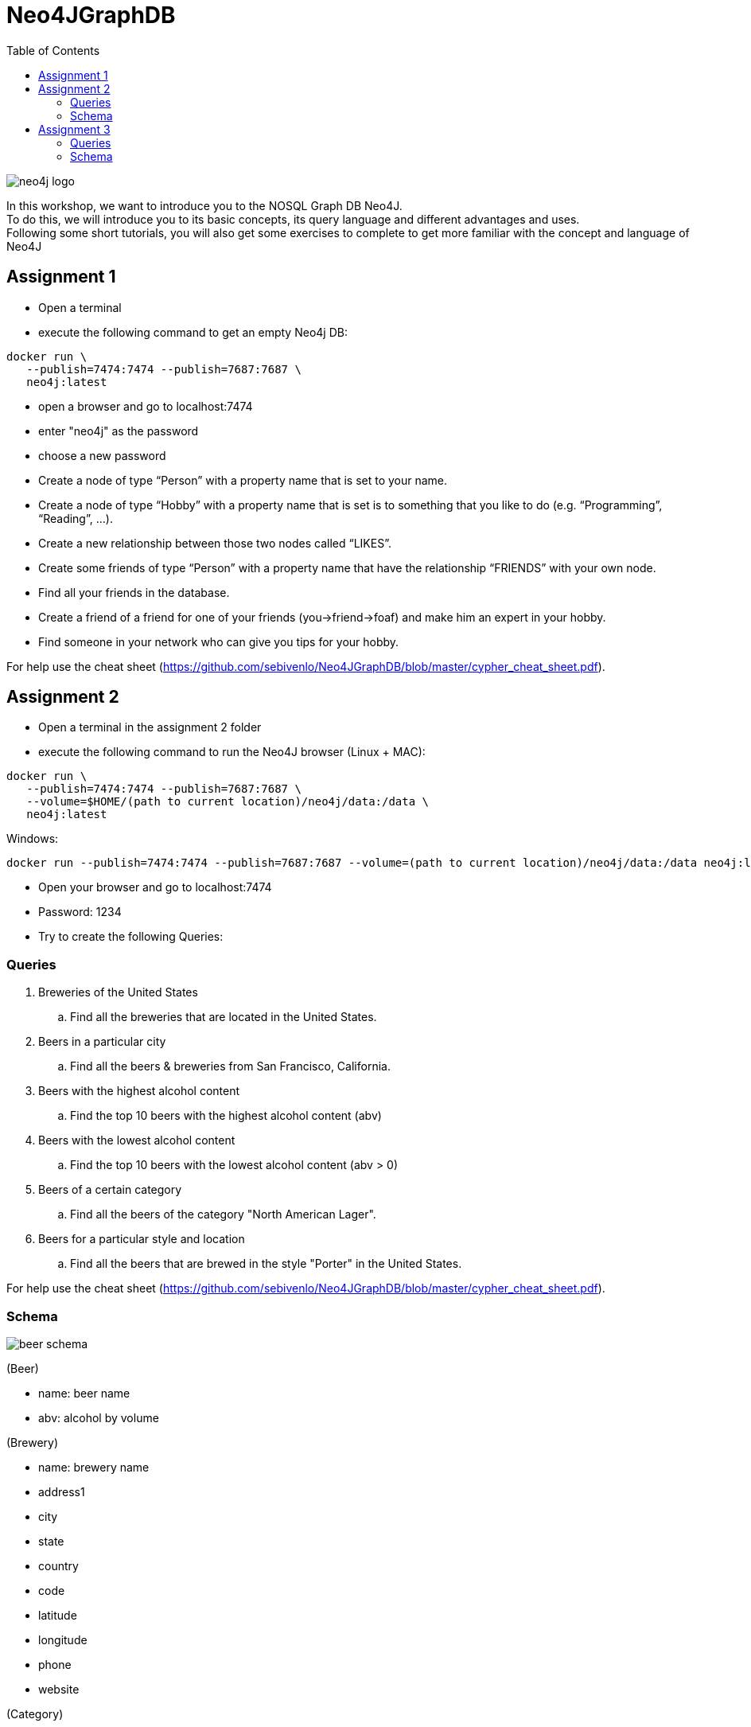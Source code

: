 :toc:

= Neo4JGraphDB

image::images/neo4j_logo.png[]

In this workshop, we want to introduce you to the NOSQL Graph DB Neo4J. +
To do this, we will introduce you to its basic concepts, its query language and different advantages and uses. +
Following some short tutorials, you will also get some exercises to complete to get more familiar with the concept and language of Neo4J

== Assignment 1

- Open a terminal
- execute the following command to get an empty Neo4j DB:
..................
docker run \
   --publish=7474:7474 --publish=7687:7687 \
   neo4j:latest
..................
- open a browser and go to localhost:7474
- enter "neo4j" as the password
- choose a new password 
- Create a node of type “Person” with a property name that is set to your name. 
- Create a node of type “Hobby” with a property name that is set is to something that you like to do (e.g. “Programming”, “Reading”, …). 
- Create a new relationship between those two nodes called “LIKES”.
- Create some friends of type “Person” with a property name that have the relationship “FRIENDS” with your own node. 
- Find all your friends in the database. 
- Create a friend of a friend for one of your friends (you->friend->foaf) and make him an expert in your hobby.
- Find someone in your network who can give you tips for your hobby. 

For help use the cheat sheet (https://github.com/sebivenlo/Neo4JGraphDB/blob/master/cypher_cheat_sheet.pdf).



== Assignment 2

- Open a terminal in the assignment 2 folder
- execute the following command to run the Neo4J browser (Linux + MAC): 
..................
docker run \
   --publish=7474:7474 --publish=7687:7687 \
   --volume=$HOME/(path to current location)/neo4j/data:/data \
   neo4j:latest
..................
Windows:
..................
docker run --publish=7474:7474 --publish=7687:7687 --volume=(path to current location)/neo4j/data:/data neo4j:latest
..................
- Open your browser and go to localhost:7474

- Password: 1234

- Try to create the following Queries:
   
=== Queries

. Breweries of the United States
.. Find all the breweries that are located in the United States.

. Beers in a particular city
.. Find all the beers & breweries from San Francisco, California.

. Beers with the highest alcohol content
.. Find the top 10 beers with the highest alcohol content (abv)

. Beers with the lowest alcohol content
.. Find the top 10 beers with the lowest alcohol content (abv > 0) 

. Beers of a certain category
.. Find all the beers of the category "North American Lager".

. Beers for a particular style and location
.. Find all the beers that are brewed in the style "Porter" in the United States.

For help use the cheat sheet (https://github.com/sebivenlo/Neo4JGraphDB/blob/master/cypher_cheat_sheet.pdf).

=== Schema

image::images/beer_schema.png[]

(Beer)

- name: beer name

- abv: alcohol by volume

(Brewery)

- name: brewery name

- address1

- city

- state

- country

- code

- latitude

- longitude

- phone

- website

(Category)

- category

(City)

- city

- state

- country

(State)

- state

(Country)

- country

(Beer) - [:BREWED_AT] → (Brewery)

(Beer) - [:BEER_CATEGORY] → (Category)

(Beer) - [:BEER_STYLE] → (Style)

(Brewery) - [:LOC_CITY] → (City) - [:LOC_STATE] → (State) - [:LOC_COUNTRY] → (Country)

== Assignment 3


- Open a terminal
- execute the following command to an empty Neo4j DB:
..................
docker run \
   --publish=7474:7474 --publish=7687:7687 \
   neo4j:latest
..................
- open a browser and go to localhost:7474
- log in using the new password set in assignment 1
- There should still be data here, if you do not mind losing this data, execute the following:
............
MATCH (n) DETACH DELETE n
............
If you do not delete your old data, this will very likely not lead to complications, you should just get more data unrelated to this assignment when looking at the whole graph
- Execute the following command:
......
:play movies
......
- Click on the script that shows up in the feed and execute it
- Show the whole graph and get a little familiar with the data

=== Queries

. Actors that acted together in multiple movies
.. Find all the actors that acted together in more than one movie

. Amount of movies for Robin Williams co-stars
.. Find the average amount of movies that actors played in who played in at least one movie with Robin Williams

. Use shortestPath to find actors who like to play together
.. Using shortestPath, find all actor pairings who played in more than one movie together

. How close are people from "The Green Mile" and "When Harry met Sally"
.. Find the shortest shortestPath between people who are affiliated with "The Green Mile" and people who are affiliated with "When Harry met Sally"

. Average age of actors who played in movies with Keanu Reeves
.. Find the average age of all actors who played in movies with Keanu Reeves, using the age that they had when they plaed in the specific movie

For help use the cheat sheet (https://github.com/sebivenlo/Neo4JGraphDB/blob/master/cypher_cheat_sheet.pdf).

=== Schema

No schema this time, try to find the relevant data on your own!
